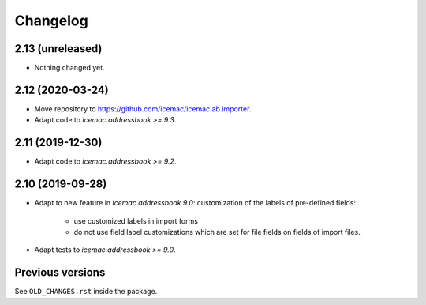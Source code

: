 ===========
 Changelog
===========

2.13 (unreleased)
=================

- Nothing changed yet.


2.12 (2020-03-24)
=================

- Move repository to https://github.com/icemac/icemac.ab.importer.

- Adapt code to `icemac.addressbook >= 9.3`.


2.11 (2019-12-30)
=================

- Adapt code to `icemac.addressbook >= 9.2`.


2.10 (2019-09-28)
=================

- Adapt to new feature in `icemac.addressbook 9.0`: customization of the labels
  of pre-defined fields:

    + use customized labels in import forms

    + do not use field label customizations which are set for file fields on
      fields of import files.

- Adapt tests to `icemac.addressbook >= 9.0`.


Previous versions
=================

See ``OLD_CHANGES.rst`` inside the package.
